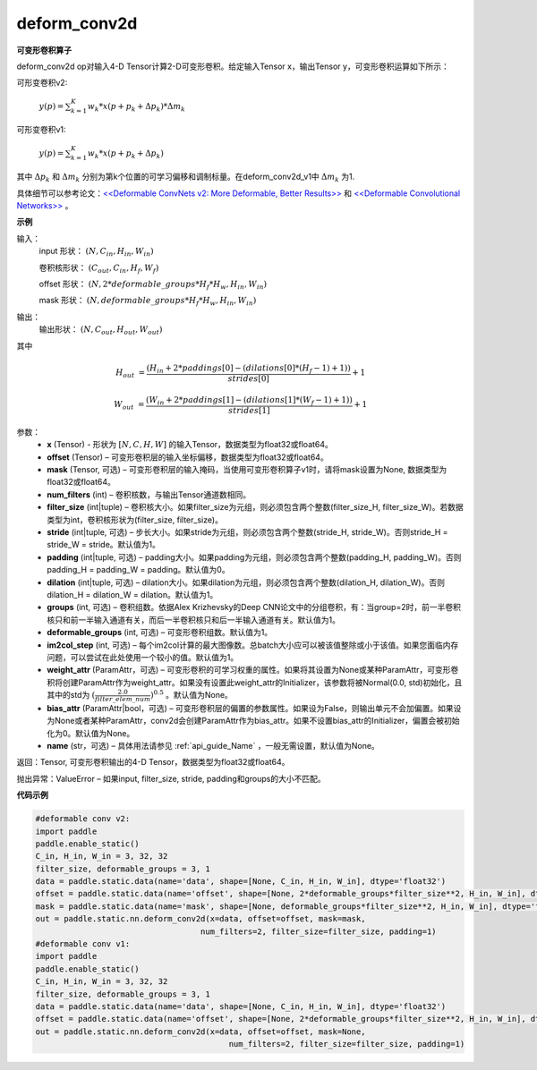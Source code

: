 .. _cn_api_paddle_static_nn_common_deform_conv2d:

deform_conv2d
-------------------------------


.. py:function:: paddle.static.nn.deform_conv2d(x, offset, mask, num_filters, filter_size, stride=1, padding=0, dilation=1, groups=1, deformable_groups=1, im2col_step=1, weight_attr=None, bias_attr=None, name=None)


**可变形卷积算子**

deform_conv2d op对输入4-D Tensor计算2-D可变形卷积。给定输入Tensor x，输出Tensor y，可变形卷积运算如下所示：

可形变卷积v2:

  :math:`y(p) = \sum_{k=1}^{K}{w_k * x(p + p_k + \Delta p_k) * \Delta m_k}`

可形变卷积v1:

  :math:`y(p) = \sum_{k=1}^{K}{w_k * x(p + p_k + \Delta p_k)}`

其中 :math:`\Delta p_k` 和 :math:`\Delta m_k` 分别为第k个位置的可学习偏移和调制标量。在deform_conv2d_v1中 :math:`\Delta m_k` 为1.

具体细节可以参考论文：`<<Deformable ConvNets v2: More Deformable, Better Results>> <https://arxiv.org/abs/1811.11168v2>`_ 和 `<<Deformable Convolutional Networks>> <https://arxiv.org/abs/1703.06211>`_ 。

**示例**
     
输入：
    input 形状： :math:`(N, C_{in}, H_{in}, W_{in})`

    卷积核形状： :math:`(C_{out}, C_{in}, H_f, W_f)`

    offset 形状： :math:`(N, 2 * deformable\_groups * H_f * H_w, H_{in}, W_{in})`

    mask 形状： :math:`(N, deformable\_groups * H_f * H_w, H_{in}, W_{in})`
     
输出：
    输出形状： :math:`(N, C_{out}, H_{out}, W_{out})`

其中

.. math::

    H_{out}&= \frac{(H_{in} + 2 * paddings[0] - (dilations[0] * (H_f - 1) + 1))}{strides[0]} + 1

    W_{out}&= \frac{(W_{in} + 2 * paddings[1] - (dilations[1] * (W_f - 1) + 1))}{strides[1]} + 1
     

参数：
    - **x** (Tensor) - 形状为 :math:`[N, C, H, W]` 的输入Tensor，数据类型为float32或float64。
    - **offset** (Tensor) – 可变形卷积层的输入坐标偏移，数据类型为float32或float64。
    - **mask** (Tensor, 可选) – 可变形卷积层的输入掩码，当使用可变形卷积算子v1时，请将mask设置为None, 数据类型为float32或float64。
    - **num_filters** (int) – 卷积核数，与输出Tensor通道数相同。
    - **filter_size** (int|tuple) – 卷积核大小。如果filter_size为元组，则必须包含两个整数(filter_size_H, filter_size_W)。若数据类型为int，卷积核形状为(filter_size, filter_size)。
    - **stride** (int|tuple, 可选) – 步长大小。如果stride为元组，则必须包含两个整数(stride_H, stride_W)。否则stride_H = stride_W = stride。默认值为1。
    - **padding** (int|tuple, 可选) – padding大小。如果padding为元组，则必须包含两个整数(padding_H, padding_W)。否则padding_H = padding_W = padding。默认值为0。
    - **dilation** (int|tuple, 可选) – dilation大小。如果dilation为元组，则必须包含两个整数(dilation_H, dilation_W)。否则dilation_H = dilation_W = dilation。默认值为1。
    - **groups** (int, 可选) – 卷积组数。依据Alex Krizhevsky的Deep CNN论文中的分组卷积，有：当group=2时，前一半卷积核只和前一半输入通道有关，而后一半卷积核只和后一半输入通道有关。默认值为1。
    - **deformable_groups** (int, 可选) – 可变形卷积组数。默认值为1。
    - **im2col_step** (int, 可选) – 每个im2col计算的最大图像数。总batch大小应可以被该值整除或小于该值。如果您面临内存问题，可以尝试在此处使用一个较小的值。默认值为1。
    - **weight_attr** (ParamAttr，可选) – 可变形卷积的可学习权重的属性。如果将其设置为None或某种ParamAttr，可变形卷积将创建ParamAttr作为weight_attr。如果没有设置此weight_attr的Initializer，该参数将被Normal(0.0, std)初始化，且其中的std为 :math:`(\frac{2.0 }{filter\_elem\_num})^{0.5}` 。默认值为None。
    - **bias_attr** (ParamAttr|bool，可选) – 可变形卷积层的偏置的参数属性。如果设为False，则输出单元不会加偏置。如果设为None或者某种ParamAttr，conv2d会创建ParamAttr作为bias_attr。如果不设置bias_attr的Initializer，偏置会被初始化为0。默认值为None。
    - **name** (str，可选) – 具体用法请参见 :ref:`api_guide_Name` ，一般无需设置，默认值为None。
 
返回：Tensor, 可变形卷积输出的4-D Tensor，数据类型为float32或float64。
     
抛出异常：ValueError – 如果input, filter_size, stride, padding和groups的大小不匹配。

**代码示例**

..  code-block:: python

    #deformable conv v2:
    import paddle
    paddle.enable_static()
    C_in, H_in, W_in = 3, 32, 32
    filter_size, deformable_groups = 3, 1
    data = paddle.static.data(name='data', shape=[None, C_in, H_in, W_in], dtype='float32')
    offset = paddle.static.data(name='offset', shape=[None, 2*deformable_groups*filter_size**2, H_in, W_in], dtype='float32')
    mask = paddle.static.data(name='mask', shape=[None, deformable_groups*filter_size**2, H_in, W_in], dtype='float32')
    out = paddle.static.nn.deform_conv2d(x=data, offset=offset, mask=mask,
                                       num_filters=2, filter_size=filter_size, padding=1)
    #deformable conv v1:
    import paddle
    paddle.enable_static()
    C_in, H_in, W_in = 3, 32, 32
    filter_size, deformable_groups = 3, 1
    data = paddle.static.data(name='data', shape=[None, C_in, H_in, W_in], dtype='float32')
    offset = paddle.static.data(name='offset', shape=[None, 2*deformable_groups*filter_size**2, H_in, W_in], dtype='float32')
    out = paddle.static.nn.deform_conv2d(x=data, offset=offset, mask=None,
                                             num_filters=2, filter_size=filter_size, padding=1)

